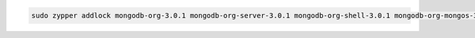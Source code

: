 .. code-block:: sh

   sudo zypper addlock mongodb-org-3.0.1 mongodb-org-server-3.0.1 mongodb-org-shell-3.0.1 mongodb-org-mongos-3.0.1 mongodb-org-tools-3.0.1

